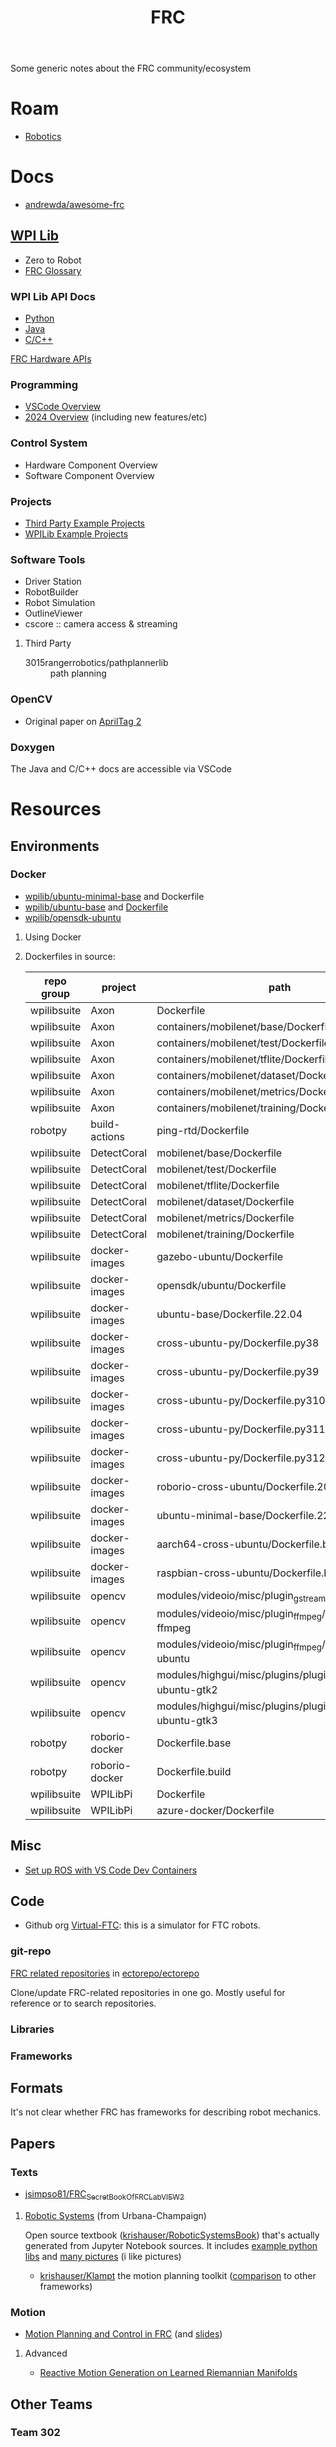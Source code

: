 :PROPERTIES:
:ID:       c75cd36b-4d43-42e6-806e-450433a0c3f9
:END:
#+TITLE: FRC
#+DESCRIPTION:

Some generic notes about the FRC community/ecosystem

* Roam

+ [[id:4630e006-124c-4b66-97ad-b35e9b29ae0b][Robotics]]

* Docs

+ [[https://github.com/andrewda/awesome-frc][andrewda/awesome-frc]]

** [[https://docs.wpilib.org/en/stable/index.html][WPI Lib]]

+ Zero to Robot
+ [[https://docs.wpilib.org/en/stable/docs/software/frc-glossary.html][FRC Glossary]]

*** WPI Lib API Docs

+ [[https://robotpy.readthedocs.io/projects/robotpy/en/latest/][Python]]
+ [[https://github.wpilib.org/allwpilib/docs/beta/java/index.html][Java]]
+ [[https://github.wpilib.org/allwpilib/docs/beta/cpp/index.html][C/C++]]

[[https://docs.wpilib.org/en/stable/docs/software/hardware-apis/index.html][FRC Hardware APIs]]

*** Programming

+ [[https://docs.wpilib.org/en/stable/docs/software/vscode-overview/index.html][VSCode Overview]]
+ [[https://docs.wpilib.org/en/stable/docs/yearly-overview/index.html][2024 Overview]] (including new features/etc)

*** Control System

+ Hardware Component Overview
+ Software Component Overview

*** Projects

+ [[https://docs.wpilib.org/en/stable/docs/software/examples-tutorials/third-party-examples.html][Third Party Example Projects]]
+ [[https://docs.wpilib.org/en/stable/docs/software/examples-tutorials/wpilib-examples.html][WPILib Example Projects]]


*** Software Tools

+ Driver Station
+ RobotBuilder
+ Robot Simulation
+ OutlineViewer
+ cscore :: camera access & streaming

**** Third Party

+ 3015rangerrobotics/pathplannerlib :: path planning

*** OpenCV

+ Original paper on [[https://docs.wpilib.org/en/stable/_downloads/cba1039fecb1731ad4e233f7638b9fd0/wang2016iros.pdf][AprilTag 2]]

*** Doxygen

The Java and C/C++ docs are accessible via VSCode

* Resources

** Environments

*** Docker

+ [[https://hub.docker.com/r/wpilib/ubuntu-minimal-base][wpilib/ubuntu-minimal-base]] and Dockerfile
+ [[nyxt:][wpilib/ubuntu-base]] and [[https://github.com/wpilibsuite/docker-images/tree/main/ubuntu-base][Dockerfile]]
+ [[https://hub.docker.com/r/wpilib/opensdk-ubuntu][wpilib/opensdk-ubuntu]]

**** Using Docker



**** Dockerfiles in source:

|-------------+----------------+----------------------------------------------------------------|
| repo group  | project        | path                                                           |
|-------------+----------------+----------------------------------------------------------------|
| wpilibsuite | Axon           | Dockerfile                                                     |
| wpilibsuite | Axon           | containers/mobilenet/base/Dockerfile                           |
| wpilibsuite | Axon           | containers/mobilenet/test/Dockerfile                           |
| wpilibsuite | Axon           | containers/mobilenet/tflite/Dockerfile                         |
| wpilibsuite | Axon           | containers/mobilenet/dataset/Dockerfile                        |
| wpilibsuite | Axon           | containers/mobilenet/metrics/Dockerfile                        |
| wpilibsuite | Axon           | containers/mobilenet/training/Dockerfile                       |
| robotpy     | build-actions  | ping-rtd/Dockerfile                                            |
| wpilibsuite | DetectCoral    | mobilenet/base/Dockerfile                                      |
| wpilibsuite | DetectCoral    | mobilenet/test/Dockerfile                                      |
| wpilibsuite | DetectCoral    | mobilenet/tflite/Dockerfile                                    |
| wpilibsuite | DetectCoral    | mobilenet/dataset/Dockerfile                                   |
| wpilibsuite | DetectCoral    | mobilenet/metrics/Dockerfile                                   |
| wpilibsuite | DetectCoral    | mobilenet/training/Dockerfile                                  |
| wpilibsuite | docker-images  | gazebo-ubuntu/Dockerfile                                       |
| wpilibsuite | docker-images  | opensdk/ubuntu/Dockerfile                                      |
| wpilibsuite | docker-images  | ubuntu-base/Dockerfile.22.04                                   |
| wpilibsuite | docker-images  | cross-ubuntu-py/Dockerfile.py38                                |
| wpilibsuite | docker-images  | cross-ubuntu-py/Dockerfile.py39                                |
| wpilibsuite | docker-images  | cross-ubuntu-py/Dockerfile.py310                               |
| wpilibsuite | docker-images  | cross-ubuntu-py/Dockerfile.py311                               |
| wpilibsuite | docker-images  | cross-ubuntu-py/Dockerfile.py312                               |
| wpilibsuite | docker-images  | roborio-cross-ubuntu/Dockerfile.2024                           |
| wpilibsuite | docker-images  | ubuntu-minimal-base/Dockerfile.22.04                           |
| wpilibsuite | docker-images  | aarch64-cross-ubuntu/Dockerfile.bullseye                       |
| wpilibsuite | docker-images  | raspbian-cross-ubuntu/Dockerfile.bullseye                      |
| wpilibsuite | opencv         | modules/videoio/misc/plugin_gstreamer/Dockerfile               |
| wpilibsuite | opencv         | modules/videoio/misc/plugin_ffmpeg/Dockerfile-ffmpeg           |
| wpilibsuite | opencv         | modules/videoio/misc/plugin_ffmpeg/Dockerfile-ubuntu           |
| wpilibsuite | opencv         | modules/highgui/misc/plugins/plugin_gtk/Dockerfile-ubuntu-gtk2 |
| wpilibsuite | opencv         | modules/highgui/misc/plugins/plugin_gtk/Dockerfile-ubuntu-gtk3 |
| robotpy     | roborio-docker | Dockerfile.base                                                |
| robotpy     | roborio-docker | Dockerfile.build                                               |
| wpilibsuite | WPILibPi       | Dockerfile                                                     |
| wpilibsuite | WPILibPi       | azure-docker/Dockerfile                                        |
|-------------+----------------+----------------------------------------------------------------|


** Misc


+ [[https://www.youtube.com/watch?v=dihfA7Ol6Mw&t=605s][Set up ROS with VS Code Dev Containers]]

** Code

+ Github org [[https://github.com/orgs/Virtual-FTC/repositories][Virtual-FTC]]: this is a simulator for FTC robots.

*** git-repo

[[https://github.com/ectorepo/ectorepo/tree/master/frc][FRC related repositories]] in [[https://github.com/ectorepo/ectorepo][ectorepo/ectorepo]]

Clone/update FRC-related repositories in one go. Mostly useful for reference or
to search repositories.

*** Libraries

*** Frameworks


** Formats

It's not clear whether FRC has frameworks for describing robot mechanics.

** Papers

*** Texts

+ [[github:jsimpso81/FRC_Secret_Book_Of_FRC_LabVIEW_2][jsimpso81/FRC_Secret_Book_Of_FRC_LabVIEW_2]]


**** [[https://motion.cs.illinois.edu/RoboticSystems/][Robotic Systems]] (from Urbana-Champaign)

Open source textbook ([[https://github.com/krishauser/RoboticSystemsBook][krishauser/RoboticSystemsBook]]) that's actually generated
from Jupyter Notebook sources. It includes [[https://github.com/krishauser/RoboticSystemsBook/tree/master/rsbook_code][example python libs]] and [[https://github.com/krishauser/RoboticSystemsBook/tree/master/figures][many pictures]]
(i like pictures)

+ [[github:krishauser/Klampt][krishauser/Klampt]] the motion planning toolkit ([[https://github.com/krishauser/Klampt#comparison-to-related-packages][comparison]] to other frameworks)

*** Motion

+ [[https://www.youtube.com/watch?v=8319J1BEHwM][Motion Planning and Control in FRC]] (and [[https://www.chiefdelphi.com/uploads/default/original/3X/a/b/ab808bbf5f212c6deba8565dac83852bbd9b4394.pdf][slides]])

**** Advanced

+ [[https://arxiv.org/abs/2203.07761][Reactive Motion Generation on Learned Riemannian Manifolds]]

** Other Teams

*** Team 302

[[https://team302.org/Resources/Resources.html][Resources]] Page

+ Uses C/C++
+ Teaches Design Patterns and UML (several PDF's)

*** Team 254

[[https://www.team254.com/resources/#][Resources]] page

+ Has a parts management system: [[https://www.team254.com/documents/partnumbers/][Part Numbering and Nomenclature]]
+ Uses Java. Past codebases on the [[https://github.com/Team254][Team254 github]]
+ Hosts off-season events. Wrote [[https://github.com/Team254/cheesy-arena][Team254/cheesy-arena]] in Go. This webapp is a
  field management system. This includes PLC automation for elements on the
  field.
+ Also, [[https://github.com/Team254/cheesy-parts][Team254/cheesy-parts]]: a parts-management system, written in Ruby with
  Sinata (hey, I remember that)


* Topics

** CAN Devices

+ Daisy chained, more data via CAN than PWM, bidirectional
*** VCAN and VxCAN Devices

+ See [[https://forum.proxmox.com/threads/network-support-for-socket-can.129937/][Network Support for Socket CAN]] ()
+ [[https://www.systec-electronic.com/en/blog/article/news-socketcan-docker-the-solution][SocketCAN + Docker = The Solution]]

*** 3rd Party

+ [[Third-Party CAN Devices][3rd party CAN devices]]
+ [[https://docs.wpilib.org/en/stable/docs/software/can-devices/can-addressing.html][FRC CAN Device Specifications]]
** Control Systems

+ [[https://docs.wpilib.org/en/stable/docs/software/advanced-controls/state-space/state-space-intro.html][State Space Control]]

** Robotpy

*** Projects



*** MostRobotPy

The classes are autogenerated from C/C++ headers by robotpy/robotpy-build (see
[[https://robotpy-build.readthedocs.io/][docs]]) using [[github:pybind/pybind11][pybind11]].


*** robotpy-build

Hoping to generate some class diagrams for these, though maybe doing so would be
simpler using the raw C/C++ doxygen.

More info on robotpy-build can be found by cloning [[github:robotpy/robotpy-build-talk][robotpy/robotpy-build-talk]].
Although this is a fairly advanced/risky thing to use, it can help mix custom
C/C++ to be consumed by robotpy python (in theory). That's not what I'm
imagining though.

**** YAML Format

#+headers: :results output code :wrap src yaml
#+begin_src sh :dir (expand-file-name "frc/robotpy/mostrobotpy" (getenv "_ECTO"))
WPILIB="subprojects/robotpy-wpilib"
yq -y '. | keys' $WPILIB/gen/*.yml \
   $WPILIB/gen/**/*.yml \
    | sort | uniq
#+end_src

#+RESULTS:
#+begin_src yaml
---
- attributes
- classes
- enums
- extra_includes
- functions
- inline_code
- templates
#+end_src


** Protobufs

*** allwpilib/wpimath

#+begin_src sh :results output verbatim
locate /data/ecto/frc/wpilibsuite/allwpilib/*.proto
#+end_src

#+RESULTS:
: /data/ecto/frc/wpilibsuite/allwpilib/wpimath/src/main/proto/controller.proto
: /data/ecto/frc/wpilibsuite/allwpilib/wpimath/src/main/proto/geometry2d.proto
: /data/ecto/frc/wpilibsuite/allwpilib/wpimath/src/main/proto/geometry3d.proto
: /data/ecto/frc/wpilibsuite/allwpilib/wpimath/src/main/proto/kinematics.proto
: /data/ecto/frc/wpilibsuite/allwpilib/wpimath/src/main/proto/plant.proto
: /data/ecto/frc/wpilibsuite/allwpilib/wpimath/src/main/proto/spline.proto
: /data/ecto/frc/wpilibsuite/allwpilib/wpimath/src/main/proto/system.proto
: /data/ecto/frc/wpilibsuite/allwpilib/wpimath/src/main/proto/trajectory.proto
: /data/ecto/frc/wpilibsuite/allwpilib/wpimath/src/main/proto/wpimath.proto


* Issues


** Quick notes on using git-repo (for reference)

Repo is a tool that Google created for Android & Chromium. It's intended to
manage builds for projects that need to check out sets of branches for
subprojects.

Whenever I'm learning a new language or framework, I use =repo= to clone many
projects into a directory tree with consistent paths. There are probably better
solutions, but this makes it so much easier to search code. Compared to a
handful of projects cloned to random directories (or to /tmp/), it's easier to
remember where projects are and to refer to project paths when communicating to
other team members.

Git-repo is a fairly advanced tool. Resolving issues may require a lot of
knowledge about git. You're on your own if you encounter issues. The XML
manifest that defines the git repositories is intended to be used as reference
only.

*** Installing Repo

Create a place for the FRC repos.

#+begin_example sh
export FRC_REPOS=/some/lang/project
mkdir -p $FRC_REPOS && cd $FRC_REPOS
mkdir $FRC_REPOS/frc && cd frc # redundant
#+end_example

Install repo

#+begin_example sh
# or use dnf/yay
sudo apt-get install repo
#+end_example

Initialize the repo metadata

#+begin_example sh
#specify the manifest
REPO_MANIFEST=frc/default.xml

# run inside the directory you want to sync to
repo init -u https://github.com/ectorepo/ectorepo -m $REPO_MANIFEST
#+end_example

Sync to the latest version

#+begin_example sh
# then sync the repositories and directory structure
repo sync -u
#+end_example

To list all projects

#+begin_src sh
repo forall -c pwd
#+end_src

*** Merge Conflicts

You shouldn't change the files in these projects...

Changing the files may create issues later similar to git merge conflicts. To
resolve this, you can iterate across the projects and stash the changes.

#+begin_src sh
# Usage: repo forall [<project>...] -c <command> [<arg>...]
# repo forall -r 'regex' [project] ... -c <command> [<arg>...]
repo forall -c git stash

# then sync
repo sync

# and if you care about the changes, pop the stashes
repo forall -c git stash pop

# it's better to pop stashs one at a time. using forall when you pop the stashes
# is a great way to encounter merge conflicts (for accidental changes to
# projects)
_project_path=some/project
cd $_project_path && git stash pop

# If there's any conflicts, they should show up in VSCode

# find merge conflict with grep (quick, but error prone)
grep -re "^<<<<<" .

# better, but still incorrect
git diff --check

# a better way to find merge conflicts
git diff --name-only --diff-filter=U --relative

cd ..
#+end_src

It's better to avoid the need to do that, unless you plan on managing
branches. Repo overlaps with git, so there is duplication of concepts:
e.g. there are repo branches and git branches. This is confusing, but it's still
useful to have a list of projects checked out and current.
** Apps

*** Run Audodesk Synthesis (guix)

+ Download robots/fields, unzip, then move to
  =automira=$HOME/.config/Autodesk/Synthesis/Mira/=
+ mkdir -p $automira/fields
+ cp robots/* $automira
+ cp fields/* $automira/Fields

#+begin_src shell
#!/bin/sh
synth=/data/mr/frc/software/Synthesis
manifest=~/.dotfiles/.config/guix/manifests/raise3d.scm

cd $synth && guix shell -CNF -m $manifest \
  --preserve='^QT_DEBUG_' --preserve='^QT_QPA_PLATFORM' --preserve='^XDG_CONFIG_HOME' \
  --preserve='^DISPLAY$' --preserve='^XAUTHORITY$' --preserve='^DBUS_'     \
  --share="$HOME/.config/Autodesk" --share=/run/user/1000/gdm/Xauthority \
  --share=/sys/dev --share=/sys/devices --share=/tmp     \
  --expose=/dev/dri --expose=/var/run/dbus \
  -- usr/bin/Synthesis.x86_64
# can't exec here... hmmm
#+end_src

From dotfiles

